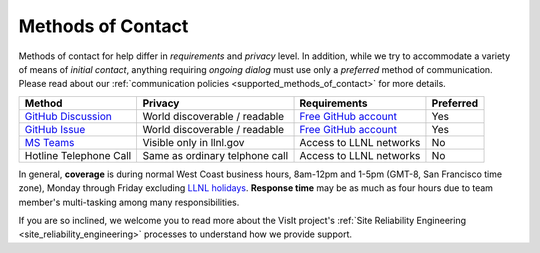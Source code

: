 .. _methods_of_contact:

Methods of Contact
~~~~~~~~~~~~~~~~~~

Methods of contact for help differ in *requirements* and *privacy* level.
In addition, while we try to accommodate a variety of means of *initial contact*, anything requiring *ongoing dialog* must use only a *preferred* method of communication.
Please read about our :ref:`communication policies <supported_methods_of_contact>` for more details.

====== ======= ============ =========
Method Privacy Requirements Preferred
====== ======= ============ =========
|ghd|_ |None|  |ghacct|_    Yes
|ghi|_ |None|  |ghacct|_    Yes
|mst|_ |Some|  |llnl|       No
|call| |Most|  |llnl|       No
====== ======= ============ =========

.. |ghd| replace:: GitHub Discussion
.. _ghd: https://github.com/visit-dav/visit/discussions

.. |ghi| replace:: GitHub Issue
.. _ghi: https://github.com/visit-dav/visit/issues

.. |mst| replace:: MS Teams
.. _mst: https://teams.microsoft.com/l/team/19%3af2ed7be3682d40d1b8e038744e500a09%40thread.skype/conversations?groupId=70162982-9587-4bcc-ad53-20178c76fe11&tenantId=a722dec9-ae4e-4ae3-9d75-fd66e2680a63

.. |call| replace:: Hotline Telephone Call
.. |None| replace:: World discoverable / readable
.. |Some| replace:: Visible only in llnl.gov
.. |Most| replace:: Same as ordinary telphone call

.. |ghacct| replace:: Free GitHub account
.. _ghacct: https://github.com/signup?ref_cta=Sign+up&ref_loc=header+logged+out&ref_page=%2F&source=header-home

.. |llnl| replace:: Access to LLNL networks

In general, **coverage** is during normal West Coast business hours, 8am-12pm and 1-5pm (GMT-8, San Francisco time zone), Monday through Friday excluding `LLNL holidays <https://supplychain.llnl.gov/poattach/pdf/llnl_holidays.pdf>`_.
**Response time** may be as much as four hours due to team member's multi-tasking among many responsibilities.

If you are so inclined, we welcome you to read more about the VisIt project's :ref:`Site Reliability Engineering <site_reliability_engineering>` processes to understand how we provide support.
